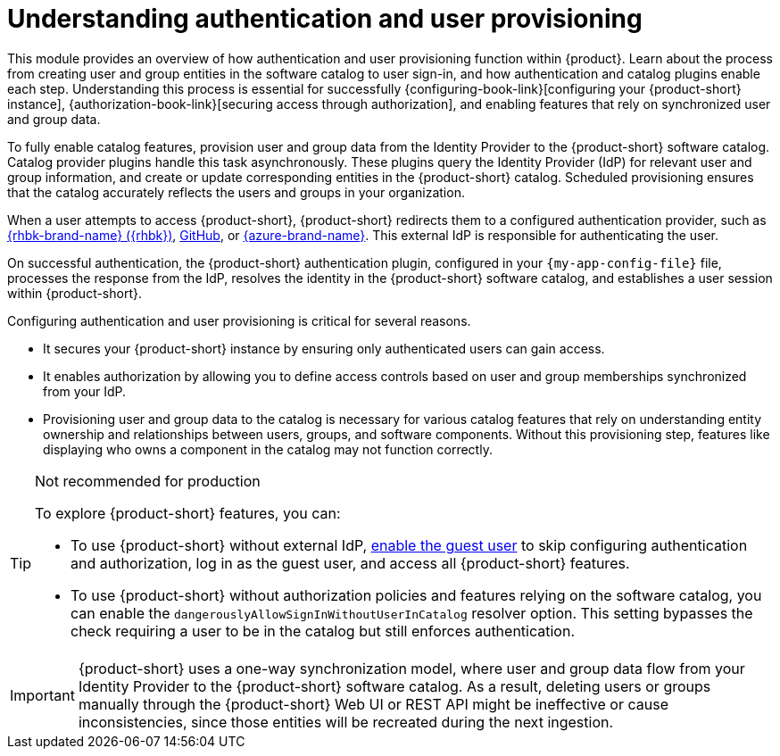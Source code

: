 = Understanding authentication and user provisioning

This module provides an overview of how authentication and user provisioning function within {product}.
Learn about the process from creating user and group entities in the software catalog to user sign-in, and how authentication and catalog plugins enable each step.
Understanding this process is essential for successfully {configuring-book-link}[configuring your {product-short} instance], {authorization-book-link}[securing access through authorization], and enabling features that rely on synchronized user and group data.

To fully enable catalog features, provision user and group data from the Identity Provider to the {product-short} software catalog.
Catalog provider plugins handle this task asynchronously.
These plugins query the Identity Provider (IdP) for relevant user and group information, and create or update corresponding entities in the {product-short} catalog.
Scheduled provisioning ensures that the catalog accurately reflects the users and groups in your organization.

When a user attempts to access {product-short}, {product-short} redirects them to a configured authentication provider, such as xref:assembly-authenticating-with-rhbk[{rhbk-brand-name} ({rhbk})], xref:enabling-user-authentication-with-github[GitHub], or xref:enabling-user-authentication-with-microsoft-azure[{azure-brand-name}].
This external IdP is responsible for authenticating the user.

On successful authentication, the {product-short} authentication plugin, configured in your `{my-app-config-file}` file, processes the response from the IdP, resolves the identity in the {product-short} software catalog, and establishes a user session within {product-short}.

Configuring authentication and user provisioning is critical for several reasons.

* It secures your {product-short} instance by ensuring only authenticated users can gain access.
* It enables authorization by allowing you to define access controls based on user and group memberships synchronized from your IdP.
* Provisioning user and group data to the catalog is necessary for various catalog features that rely on understanding entity ownership and relationships between users, groups, and software components.
Without this provisioning step, features like displaying who owns a component in the catalog may not function correctly.

[TIP]
.Not recommended for production
====
To explore {product-short} features, you can:

* To use {product-short} without external IdP, xref:authenticating-with-the-guest-user_{context}[enable the guest user] to skip configuring authentication and authorization, log in as the guest user, and access all {product-short} features.

* To use {product-short} without authorization policies and features relying on the software catalog, you can enable the `dangerouslyAllowSignInWithoutUserInCatalog` resolver option. This setting bypasses the check requiring a user to be in the catalog but still enforces authentication.
====

[IMPORTANT]
====
{product-short} uses a one-way synchronization model, where user and group data flow from your Identity Provider to the {product-short} software catalog. As a result, deleting users or groups manually through the {product-short} Web UI or REST API might be ineffective or cause inconsistencies, since those entities will be recreated during the next ingestion.
====
